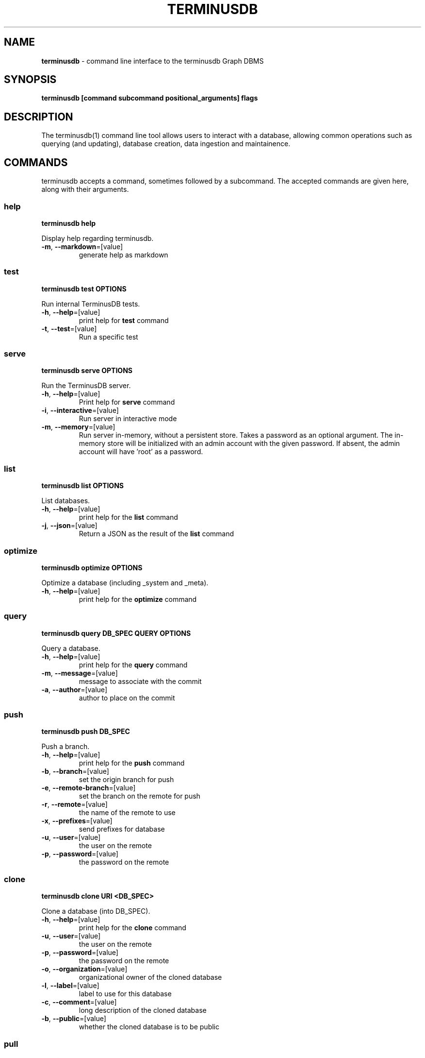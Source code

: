 .\" generated with Ronn-NG/v0.9.1
.\" http://github.com/apjanke/ronn-ng/tree/0.9.1
.TH "TERMINUSDB" "1" "January 2022" ""
.SH "NAME"
\fBterminusdb\fR \- command line interface to the terminusdb Graph DBMS
.SH "SYNOPSIS"
\fBterminusdb [command subcommand positional_arguments] flags\fR
.SH "DESCRIPTION"
The terminusdb(1) command line tool allows users to interact with a database, allowing common operations such as querying (and updating), database creation, data ingestion and maintainence\.
.SH "COMMANDS"
terminusdb accepts a command, sometimes followed by a subcommand\. The accepted commands are given here, along with their arguments\.
.SS "help"
\fBterminusdb help\fR
.P
Display help regarding terminusdb\.
.TP
\fB\-m\fR, \fB\-\-markdown\fR=[value]
generate help as markdown
.SS "test"
\fBterminusdb test OPTIONS\fR
.P
Run internal TerminusDB tests\.
.TP
\fB\-h\fR, \fB\-\-help\fR=[value]
print help for \fBtest\fR command
.TP
\fB\-t\fR, \fB\-\-test\fR=[value]
Run a specific test
.SS "serve"
\fBterminusdb serve OPTIONS\fR
.P
Run the TerminusDB server\.
.TP
\fB\-h\fR, \fB\-\-help\fR=[value]
Print help for \fBserve\fR command
.TP
\fB\-i\fR, \fB\-\-interactive\fR=[value]
Run server in interactive mode
.TP
\fB\-m\fR, \fB\-\-memory\fR=[value]
Run server in\-memory, without a persistent store\. Takes a password as an optional argument\. The in\-memory store will be initialized with an admin account with the given password\. If absent, the admin account will have 'root' as a password\.
.SS "list"
\fBterminusdb list OPTIONS\fR
.P
List databases\.
.TP
\fB\-h\fR, \fB\-\-help\fR=[value]
print help for the \fBlist\fR command
.TP
\fB\-j\fR, \fB\-\-json\fR=[value]
Return a JSON as the result of the \fBlist\fR command
.SS "optimize"
\fBterminusdb optimize OPTIONS\fR
.P
Optimize a database (including _system and _meta)\.
.TP
\fB\-h\fR, \fB\-\-help\fR=[value]
print help for the \fBoptimize\fR command
.SS "query"
\fBterminusdb query DB_SPEC QUERY OPTIONS\fR
.P
Query a database\.
.TP
\fB\-h\fR, \fB\-\-help\fR=[value]
print help for the \fBquery\fR command
.TP
\fB\-m\fR, \fB\-\-message\fR=[value]
message to associate with the commit
.TP
\fB\-a\fR, \fB\-\-author\fR=[value]
author to place on the commit
.SS "push"
\fBterminusdb push DB_SPEC\fR
.P
Push a branch\.
.TP
\fB\-h\fR, \fB\-\-help\fR=[value]
print help for the \fBpush\fR command
.TP
\fB\-b\fR, \fB\-\-branch\fR=[value]
set the origin branch for push
.TP
\fB\-e\fR, \fB\-\-remote\-branch\fR=[value]
set the branch on the remote for push
.TP
\fB\-r\fR, \fB\-\-remote\fR=[value]
the name of the remote to use
.TP
\fB\-x\fR, \fB\-\-prefixes\fR=[value]
send prefixes for database
.TP
\fB\-u\fR, \fB\-\-user\fR=[value]
the user on the remote
.TP
\fB\-p\fR, \fB\-\-password\fR=[value]
the password on the remote
.SS "clone"
\fBterminusdb clone URI <DB_SPEC>\fR
.P
Clone a database (into DB_SPEC)\.
.TP
\fB\-h\fR, \fB\-\-help\fR=[value]
print help for the \fBclone\fR command
.TP
\fB\-u\fR, \fB\-\-user\fR=[value]
the user on the remote
.TP
\fB\-p\fR, \fB\-\-password\fR=[value]
the password on the remote
.TP
\fB\-o\fR, \fB\-\-organization\fR=[value]
organizational owner of the cloned database
.TP
\fB\-l\fR, \fB\-\-label\fR=[value]
label to use for this database
.TP
\fB\-c\fR, \fB\-\-comment\fR=[value]
long description of the cloned database
.TP
\fB\-b\fR, \fB\-\-public\fR=[value]
whether the cloned database is to be public
.SS "pull"
\fBterminusdb pull BRANCH_SPEC\fR
.P
Pull a branch from a database\.
.TP
\fB\-h\fR, \fB\-\-help\fR=[value]
print help for the \fBpull\fR command
.TP
\fB\-e\fR, \fB\-\-remote\-branch\fR=[value]
set the branch on the remote for push
.TP
\fB\-r\fR, \fB\-\-remote\fR=[value]
the name of the remote to use
.TP
\fB\-u\fR, \fB\-\-user\fR=[value]
the user on the remote
.TP
\fB\-p\fR, \fB\-\-password\fR=[value]
the password on the remote
.SS "fetch"
\fBterminusdb fetch BRANCH_SPEC\fR
.P
fetch data from a remote\.
.TP
\fB\-h\fR, \fB\-\-help\fR=[value]
print help for the \fBfetch\fR command
.TP
\fB\-r\fR, \fB\-\-remote\fR=[value]
the name of the remote to use
.TP
\fB\-u\fR, \fB\-\-user\fR=[value]
the user on the remote
.TP
\fB\-p\fR, \fB\-\-password\fR=[value]
the password on the remote
.SS "rebase"
\fBterminusdb rebase TO_DATABASE_SPEC FROM_DATABASE_SPEC OPTIONS\fR
.P
Rebase a database with commits from FROM_DATABASE_SPEC into TO_DATABASE_SPEC\.
.TP
\fB\-h\fR, \fB\-\-help\fR=[value]
print help for the \fBrebase\fR command
.TP
\fB\-a\fR, \fB\-\-author\fR=[value]
The author of the rebase
.SS "rollup"
\fBterminusdb rollup DATABASE_SPEC OPTIONS\fR
.P
Creates an optimisation layer for queries on the given commit\.
.TP
\fB\-h\fR, \fB\-\-help\fR=[value]
print help for the \fBrollup\fR command
.SS "bundle"
\fBterminusdb bundle DATABASE_SPEC OPTIONS\fR
.P
Create a pack for a given DATABASE_SPEC that can then be reconsistuted with \fBterminusdb unpack\fR\.
.TP
\fB\-h\fR, \fB\-\-help\fR=[value]
print help for the \fBbundle\fR command
.TP
\fB\-o\fR, \fB\-\-output\fR=[value]
file name to use for pack output file (defaults to descriptor based name)\.
.SS "unbundle"
\fBterminusdb unbundle DATABASE_SPEC FILE OPTIONS\fR
.P
Unbundle a bundle file\.
.TP
\fB\-h\fR, \fB\-\-help\fR=[value]
print help for the \fBunbundle\fR command
.SS "branch create"
\fBterminusdb branch create BRANCH_SPEC OPTIONS\fR
.P
Create a branch\.
.TP
\fB\-h\fR, \fB\-\-help\fR=[value]
print help for the \fBbranch create\fR sub command
.TP
\fB\-o\fR, \fB\-\-origin\fR=[value]
the origin branch to use
.SS "branch delete"
\fBterminusdb branch delete BRANCH_SPEC OPTIONS\fR
.P
Delete a branch\.
.TP
\fB\-h\fR, \fB\-\-help\fR=[value]
print help for the \fBbranch delete\fR sub command
.SS "db create"
\fBterminusdb db create DATABASE_SPEC OPTIONS\fR
.P
Create a database\.
.TP
\fB\-h\fR, \fB\-\-help\fR=[value]
print help for the \fBdb create\fR sub command
.TP
\fB\-o\fR, \fB\-\-organization\fR=[value]
organizational owner of the database
.TP
\fB\-l\fR, \fB\-\-label\fR=[value]
label to use for this database
.TP
\fB\-c\fR, \fB\-\-comment\fR=[value]
long description of this database
.TP
\fB\-p\fR, \fB\-\-public\fR=[value]
whether this database is to be public
.TP
\fB\-k\fR, \fB\-\-schema\fR=[value]
whether to use a schema
.TP
\fB\-d\fR, \fB\-\-data\-prefix\fR=[value]
uri prefix to use for data
.TP
\fB\-s\fR, \fB\-\-schema\-prefix\fR=[value]
uri prefix to use for schema
.TP
\fB\-x\fR, \fB\-\-prefixes\fR=[value]
additional defined prefixes in JSON
.SS "db delete"
\fBterminusdb db delete DATABASE_SPEC OPTIONS\fR
.P
Delete a database\.
.TP
\fB\-h\fR, \fB\-\-help\fR=[value]
print help for the \fBdb delete\fR sub command
.TP
\fB\-o\fR, \fB\-\-organization\fR=[value]
organizational owner of the database
.TP
\fB\-f\fR, \fB\-\-force\fR=[value]
force the deletion of the database (unsafe)
.SS "store init"
\fBterminusdb store init OPTIONS\fR
.P
Initialize a store for TerminusDB\.
.TP
\fB\-h\fR, \fB\-\-help\fR=[value]
print help for the \fBstore init\fR sub command
.TP
\fB\-k\fR, \fB\-\-key\fR=[value]
key to use for admin login
.TP
\fB\-f\fR, \fB\-\-force\fR=[value]
force the creation of a new store even when one already exists
.SS "triples dump"
\fBterminusdb triples dump GRAPH_SPEC\fR
.P
Dump an RDF string\.
.TP
\fB\-h\fR, \fB\-\-help\fR=[value]
print help for the \fBtriples dump\fR sub command
.TP
\fB\-f\fR, \fB\-\-format\fR=[value]
format of RDF (can be one of: [turtle])
.SS "triples update"
\fBterminusdb triples update GRAPH_SPEC FILE\fR
.P
Update from an RDF file (replaces current content)\.
.TP
\fB\-h\fR, \fB\-\-help\fR=[value]
print help for the \fBtriples update\fR sub command
.TP
\fB\-m\fR, \fB\-\-message\fR=[value]
message to associate with the commit
.TP
\fB\-a\fR, \fB\-\-author\fR=[value]
author to place on the commit
.TP
\fB\-f\fR, \fB\-\-format\fR=[value]
format of RDF (can be one of: [turtle])
.SS "triples load"
\fBterminusdb triples load GRAPH_SPEC FILE\fR
.P
Load triples from RDF file (Appending new)\.
.TP
\fB\-h\fR, \fB\-\-help\fR=[value]
print help for the \fBtriples load\fR sub command
.TP
\fB\-m\fR, \fB\-\-message\fR=[value]
message to associate with the commit
.TP
\fB\-a\fR, \fB\-\-author\fR=[value]
author to place on the commit
.TP
\fB\-f\fR, \fB\-\-format\fR=[value]
format of RDF (can be one of: [turtle])
.SS "remote add"
\fBterminusdb remote add DATABASE_SPEC REMOTE_NAME REMOTE_LOCATION OPTIONS\fR
.P
Add a remote\.
.TP
\fB\-h\fR, \fB\-\-help\fR=[value]
print help for the \fBremote add\fR sub command
.SS "remote remove"
\fBterminusdb remote delete DATABASE_SPEC REMOTE_NAME OPTIONS\fR
.P
Remove a remote\.
.TP
\fB\-h\fR, \fB\-\-help\fR=[value]
print help for the \fBremote remove\fR sub command
.SS "remote set\-url"
\fBterminusdb remote set\-url DATABASE_SPEC REMOTE_NAME REMOTE_LOCATION OPTIONS\fR
.P
Set the URL of a remote\.
.TP
\fB\-h\fR, \fB\-\-help\fR=[value]
print help for the \fBremote set\-url\fR sub command
.SS "remote get\-url"
\fBterminusdb remote get\-url DATABASE_SPEC REMOTE_NAME OPTIONS\fR
.P
Get the URL of a remote\.
.TP
\fB\-h\fR, \fB\-\-help\fR=[value]
print help for the \fBremote get\-url\fR sub command
.TP
\fB\-r\fR, \fB\-\-remote\fR=[value]
the name of the remote to use
.SS "remote list"
\fBterminusdb remote list DATABASE_SPEC OPTIONS\fR
.P
List remotes\.
.TP
\fB\-h\fR, \fB\-\-help\fR=[value]
print help for the \fBremote list\fR sub command
.SH "SYNTAX"
The designation of databases, repositories, the associated commit graph of a database, and various graphs as used in the above command requires the use of an appropriate descriptor path\.
.TP
\fB_system\fR
This is the system meta\-data, which contains the user information, organization information and database records\.
.TP
\fB<organization>/<database>\fR
This is the most basic descriptor path and actually refers to the more specific default path \fB<organization>/<database>/local/branch/main\fR\.
.TP
\fB<organization>/<database>/_meta\fR
This is the repository graph associated with \fBdatabase\fR\. It contains information about the local repository and all known remotes\.
.TP
\fB<organization>/<database>/<repository>\fR
This is a longer form database designator which specifies which respository we would like to address\. It refers implicitly to \fB<organization>/<database>/<repository>/branch/main\fR\.
.TP
\fB<organization>/<database>/<repository>/_commits\fR
The commit graph associated with a given database\. This graph contains metadata about branch histories with their commit objects including the authorship and time\.
.TP
\fB<organization>/<database>/<repository>/branch/<branch>\fR
The most specific branch descriptor, allows you to address a branch other than main\.
.TP
\fB<organization>/<database>/<repository>/commit/<commit>\fR
The descriptor which allows an individual commit to be addressed directly\.
.SH "ENVIRONMENT"
.TP
\fBTERMINUSDB_SERVER_NAME\fR
Set the servername to use for\fBterminusdb serve\fR\. Default is \fB127\.0\.0\.1\fR\.
.TP
\fBTERMINUSDB_SERVER_PORT\fR
Set the port to use for\fBterminusdb serve\fR\. Default is \fB6363\fR\.
.TP
\fBTERMINUSDB_SERVER_WORKERS\fR
Set the number of worker threads to use for \fBterminusdb serve\fR\. Default is \fB8\fR\.
.TP
\fBTERMINUSDB_SERVER_MAX_TRANSACTION_RETRIES\fR
Set the transaction retry count\. Default is \fB3\fR\.
.TP
\fBTERMINUSDB_SERVER_DB_PATH\fR
Set the location of the storage volume to be used by \fBterminusdb\fR operations\. Can be addressed relative to current path using \fB\./\fR\fIpath\fR\. Default is \fB\./storage/db\fR\.
.TP
\fBTERMINUSDB_SERVER_JWT_PUBLIC_KEY_PATH\fR
Set the public key path for JWT\. Default is \fB''\fR\.
.TP
\fBTERMINUSDB_SERVER_JWT_PUBLIC_KEY_ID\fR
Set the public key identifier for JWT\. Default is \fB''\fR\.
.TP
\fBTERMINUSDB_CONSOLE_BASE_URL\fR
Set the console javascript load URL\. Default is \fBhttps://cdn\.terminusdb\.com/js_libs/terminusdb_console/dev\fR\.
.TP
\fBTERMINUSDB_AUTOLOGIN_ENABLED\fR
If \fBtrue\fR then attempt to login automatically with default password\. Default is \fBtrue\fR\.
.TP
\fBTERMINUSDB_SERVER_PACK_DIR\fR
Location of the prolog pack directory if loading third party modules\.
.TP
\fBTERMINUSDB_SERVER_TMP_PATH\fR
Path to use for temporary files\.
.TP
\fBTERMINUSDB_IGNORE_REF_AND_REPO_SCHEMA\fR
Assume that ref and repo operations are inherently correct\.
.SH "EXIT STATUS"
.TP
0
Successfully program execution\. Associated with \fBapi:success\fR\.
.TP
1
A generic failure of the API to carry out the operation\. Associated with \fBapi:failure\fR\.
.TP
2
The resource which was being requested was not found\. Associated with \fBapi:not_found\fR\.
.TP
13
The user attempted to carry out an operation without appropriately authorizing or without permission\. Associated with \fBapi:unauthorized\fR or \fBapi:forbidden\fR\.
.TP
13
Unauthorized access attempted\. Associated with \fBapi:unauthorized\fR\.
.TP
126
An api command was attempted which is not possible\. Associated with \fBapi:method_not_allowed\fR\.
.TP
131
Internal server error\. Associated with \fBapi:server_error\fR\.
.SH "EXAMPLES"
.TP
\fBterminusdb db create admin/foo\fR
Create a database in the organization \fBadmin\fR with the identifier \fBfoo\fR\.
.TP
\fBterminusdb db create admin/foo \-\-label="Foo"\fR
Create a database in the organization \fBadmin\fR with the identifier \fBfoo\fR and name \fBFoo\fR\.
.SH "COPYRIGHT"
Copyright 2021 TerminusDB
.P
Licensed under the Apache License, Version 2\.0 (the "License"); you may not use this file except in compliance with the License\. You may obtain a copy of the License at
.P
http://www\.apache\.org/licenses/LICENSE\-2\.0
.P
Unless required by applicable law or agreed to in writing, software distributed under the License is distributed on an "AS IS" BASIS, WITHOUT WARRANTIES OR CONDITIONS OF ANY KIND, either express or implied\. See the License for the specific language governing permissions and limitations under the License\.
.SH "AUTHORS"
Gavin Mendel\-Gleason \fIgavin@terminusdb\.com\fR
.P
Matthijs van Otterdijk \fImatthijs@terminusdb\.com\fR
.P
Robin de Rooij \fIrobin@terminusdb\.com\fR
.P
Anne Ogborn \fIanne@swi\-prolog\.org\fR
.P
Dmytri Kleiner \fIdk@terminusdb\.com\fR
.P
Paulo Moura \fIhttps://github\.com/pmoura\fR
.P
Sean Leather \fIsean@terminusdb\.com\fR
